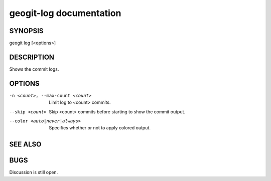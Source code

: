 
.. _geogit-log:

geogit-log documentation
#########################



SYNOPSIS
********
geogit log [<options>]


DESCRIPTION
***********

Shows the commit logs.

OPTIONS
*******

-n <count>, --max-count <count>     Limit log to <count> commits.

--skip <count>              		Skip <count> commits before starting to show the commit output.

--color <auto|never|always>			Specifies whether or not to apply colored output.

SEE ALSO
********

BUGS
****

Discussion is still open.

